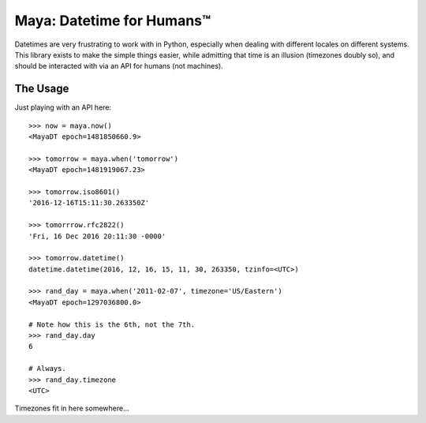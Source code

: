 Maya: Datetime for Humans™
==========================

Datetimes are very frustrating to work with in Python, especially when dealing
with different locales on different systems. This library exists to make the simple things easier, while admitting that time is an illusion (timezones doubly so), and should be interacted with via an API for humans (not machines).

The Usage
---------

Just playing with an API here::

    >>> now = maya.now()
    <MayaDT epoch=1481850660.9>

    >>> tomorrow = maya.when('tomorrow')
    <MayaDT epoch=1481919067.23>

    >>> tomorrow.iso8601()
    '2016-12-16T15:11:30.263350Z'

    >>> tomorrrow.rfc2822()
    'Fri, 16 Dec 2016 20:11:30 -0000'

    >>> tomorrow.datetime()
    datetime.datetime(2016, 12, 16, 15, 11, 30, 263350, tzinfo=<UTC>)

    >>> rand_day = maya.when('2011-02-07', timezone='US/Eastern')
    <MayaDT epoch=1297036800.0>

    # Note how this is the 6th, not the 7th.
    >>> rand_day.day
    6

    # Always.
    >>> rand_day.timezone
    <UTC>

Timezones fit in here somewhere...
